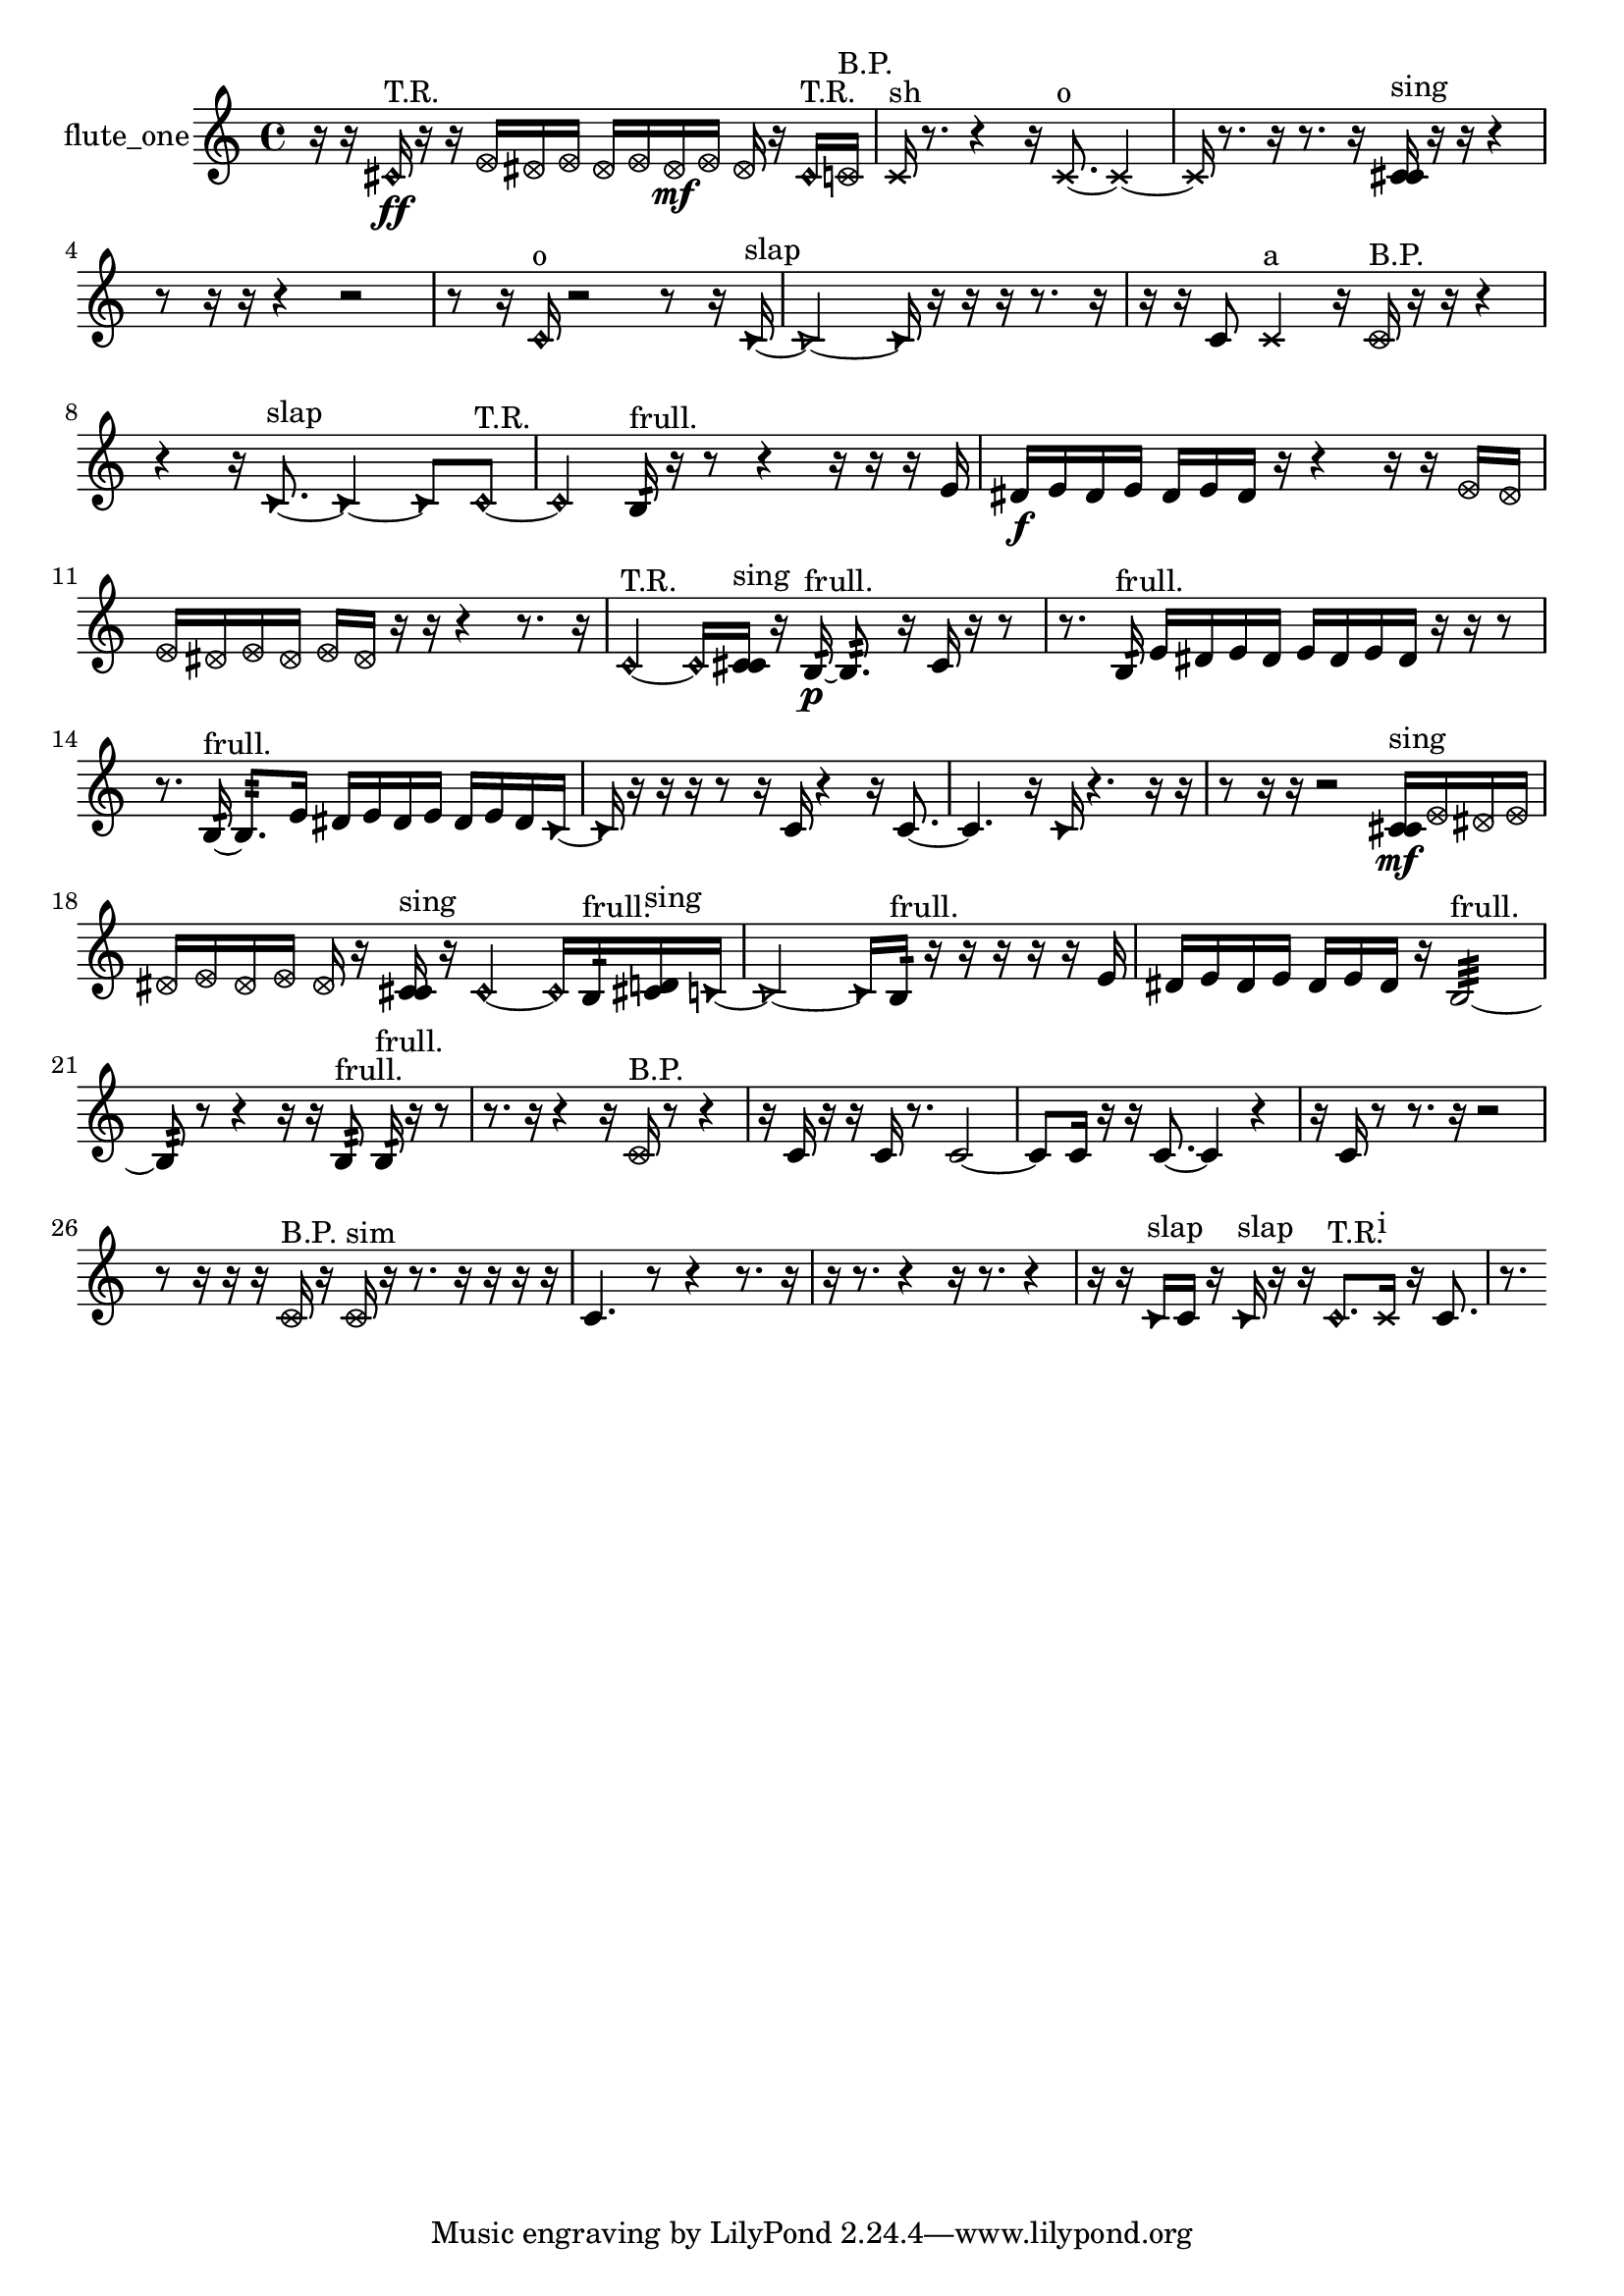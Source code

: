 % [notes] external for Pure Data
% development-version July 14, 2014 
% by Jaime E. Oliver La Rosa
% la.rosa@nyu.edu
% @ the Waverly Labs in NYU MUSIC FAS
% Open this file with Lilypond
% more information is available at lilypond.org
% Released under the GNU General Public License.

% HEADERS

glissandoSkipOn = {
  \override NoteColumn.glissando-skip = ##t
  \hide NoteHead
  \hide Accidental
  \hide Tie
  \override NoteHead.no-ledgers = ##t
}

glissandoSkipOff = {
  \revert NoteColumn.glissando-skip
  \undo \hide NoteHead
  \undo \hide Tie
  \undo \hide Accidental
  \revert NoteHead.no-ledgers
}
flute_one_part = {

  \time 4/4

  \clef treble 
  % ________________________________________bar 1 :
  r16  r16  \once \override NoteHead.style = #'harmonic cis'16\ff^\markup {T.R. }  r16 
  r16  \once \override NoteHead.style = #'xcircle e'16  \once \override NoteHead.style = #'xcircle dis'16  \once \override NoteHead.style = #'xcircle e'16 
  \once \override NoteHead.style = #'xcircle dis'16  \once \override NoteHead.style = #'xcircle e'16  \once \override NoteHead.style = #'xcircle dis'16\mf  \once \override NoteHead.style = #'xcircle e'16 
  \once \override NoteHead.style = #'xcircle dis'16  r16  \once \override NoteHead.style = #'harmonic cis'16^\markup {T.R. }  \once \override NoteHead.style = #'xcircle c'16^\markup {B.P. }  |
  % ________________________________________bar 2 :
  \xNote c'16^\markup {sh }  r8. 
  r4 
  r16  \xNote c'8.~^\markup {o } 
  \xNote c'4~  |
  % ________________________________________bar 3 :
  \xNote c'16  r8. 
  r16  r8. 
  r16  <c' cis' >16^\markup {sing }  r16  r16 
  r4  |
  % ________________________________________bar 4 :
  r8  r16  r16 
  r4 
  r2  |
  % ________________________________________bar 5 :
  r8  r16  \once \override NoteHead.style = #'harmonic c'16^\markup {o } 
  r2 
  r8  r16  \once \override NoteHead.style = #'triangle c'16~^\markup {slap }  |
  % ________________________________________bar 6 :
  \once \override NoteHead.style = #'triangle c'2~ 
  \once \override NoteHead.style = #'triangle c'16  r16  r16  r16 
  r8.  r16  |
  % ________________________________________bar 7 :
  r16  r16  c'8 
  \xNote c'4^\markup {a } 
  r16  \once \override NoteHead.style = #'xcircle c'16^\markup {B.P. }  r16  r16 
  r4  |
  % ________________________________________bar 8 :
  r4 
  r16  \once \override NoteHead.style = #'triangle c'8.~^\markup {slap } 
  \once \override NoteHead.style = #'triangle c'4~ 
  \once \override NoteHead.style = #'triangle c'8  \once \override NoteHead.style = #'harmonic c'8~^\markup {T.R. }  |
  % ________________________________________bar 9 :
  \once \override NoteHead.style = #'harmonic c'4 
  b16:32^\markup {frull. }  r16  r8 
  r4 
  r16  r16  r16  e'16  |
  % ________________________________________bar 10 :
  dis'16\f  e'16  dis'16  e'16 
  dis'16  e'16  dis'16  r16 
  r4 
  r16  r16  \once \override NoteHead.style = #'xcircle e'16  \once \override NoteHead.style = #'xcircle dis'16  |
  % ________________________________________bar 11 :
  \once \override NoteHead.style = #'xcircle e'16  \once \override NoteHead.style = #'xcircle dis'16  \once \override NoteHead.style = #'xcircle e'16  \once \override NoteHead.style = #'xcircle dis'16 
  \once \override NoteHead.style = #'xcircle e'16  \once \override NoteHead.style = #'xcircle dis'16  r16  r16 
  r4 
  r8.  r16  |
  % ________________________________________bar 12 :
  \once \override NoteHead.style = #'harmonic c'4~^\markup {T.R. } 
  \once \override NoteHead.style = #'harmonic c'16  <c' cis' >16^\markup {sing }  r16  b16:32~\p^\markup {frull. } 
  b8.:32  r16 
  c'16  r16  r8  |
  % ________________________________________bar 13 :
  r8.  b16:32^\markup {frull. } 
  e'16  dis'16  e'16  dis'16 
  e'16  dis'16  e'16  dis'16 
  r16  r16  r8  |
  % ________________________________________bar 14 :
  r8.  b16:32~^\markup {frull. } 
  b8.:32  e'16 
  dis'16  e'16  dis'16  e'16 
  dis'16  e'16  dis'16  \once \override NoteHead.style = #'triangle c'16~  |
  % ________________________________________bar 15 :
  \once \override NoteHead.style = #'triangle c'16  r16  r16  r16 
  r8  r16  c'16 
  r4 
  r16  c'8.~  |
  % ________________________________________bar 16 :
  c'4. 
  r16  \once \override NoteHead.style = #'triangle c'16 
  r4. 
  r16  r16  |
  % ________________________________________bar 17 :
  r8  r16  r16 
  r2 
  <c' cis' >16\mf^\markup {sing }  \once \override NoteHead.style = #'xcircle e'16  \once \override NoteHead.style = #'xcircle dis'16  \once \override NoteHead.style = #'xcircle e'16  |
  % ________________________________________bar 18 :
  \once \override NoteHead.style = #'xcircle dis'16  \once \override NoteHead.style = #'xcircle e'16  \once \override NoteHead.style = #'xcircle dis'16  \once \override NoteHead.style = #'xcircle e'16 
  \once \override NoteHead.style = #'xcircle dis'16  r16  <c' cis' >16^\markup {sing }  r16 
  \once \override NoteHead.style = #'harmonic c'4~ 
  \once \override NoteHead.style = #'harmonic c'16  b16:32^\markup {frull. }  <cis' d' >16^\markup {sing }  \once \override NoteHead.style = #'triangle c'16~  |
  % ________________________________________bar 19 :
  \once \override NoteHead.style = #'triangle c'2~ 
  \once \override NoteHead.style = #'triangle c'16  b16:32^\markup {frull. }  r16  r16 
  r16  r16  r16  e'16  |
  % ________________________________________bar 20 :
  dis'16  e'16  dis'16  e'16 
  dis'16  e'16  dis'16  r16 
  b2:32~^\markup {frull. }  |
  % ________________________________________bar 21 :
  b8:32  r8 
  r4 
  r16  r16  b8:32^\markup {frull. } 
  b16:32^\markup {frull. }  r16  r8  |
  % ________________________________________bar 22 :
  r8.  r16 
  r4 
  r16  \once \override NoteHead.style = #'xcircle c'16^\markup {B.P. }  r8 
  r4  |
  % ________________________________________bar 23 :
  r16  c'16  r16  r16 
  c'16  r8. 
  c'2~  |
  % ________________________________________bar 24 :
  c'8  c'16  r16 
  r16  c'8.~ 
  c'4 
  r4  |
  % ________________________________________bar 25 :
  r16  c'16  r8 
  r8.  r16 
  r2  |
  % ________________________________________bar 26 :
  r8  r16  r16 
  r16  \once \override NoteHead.style = #'xcircle c'16^\markup {B.P. }  r16  \once \override NoteHead.style = #'xcircle c'16^\markup {sim } 
  r16  r8. 
  r16  r16  r16  r16  |
  % ________________________________________bar 27 :
  c'4. 
  r8 
  r4 
  r8.  r16  |
  % ________________________________________bar 28 :
  r16  r8. 
  r4 
  r16  r8. 
  r4  |
  % ________________________________________bar 29 :
  r16  r16  \once \override NoteHead.style = #'triangle c'16^\markup {slap }  c'16 
  r16  \once \override NoteHead.style = #'triangle c'16^\markup {slap }  r16  r16 
  \once \override NoteHead.style = #'harmonic c'8.^\markup {T.R. }  \xNote c'16^\markup {i } 
  r16  c'8.  |
  % ________________________________________bar 30 :
  r8. 
}

\score {
  \new Staff \with { instrumentName = "flute_one" } {
    \new Voice {
      \flute_one_part
    }
  }
  \layout {
    \mergeDifferentlyHeadedOn
    \mergeDifferentlyDottedOn
    \set harmonicDots = ##t
    \override Glissando.thickness = #4
    \set Staff.pedalSustainStyle = #'mixed
    \override TextSpanner.bound-padding = #1.0
    \override TextSpanner.bound-details.right.padding = #1.3
    \override TextSpanner.bound-details.right.stencil-align-dir-y = #CENTER
    \override TextSpanner.bound-details.left.stencil-align-dir-y = #CENTER
    \override TextSpanner.bound-details.right-broken.text = ##f
    \override TextSpanner.bound-details.left-broken.text = ##f
    \override Glissando.minimum-length = #4
    \override Glissando.springs-and-rods = #ly:spanner::set-spacing-rods
    \override Glissando.breakable = ##t
    \override Glissando.after-line-breaking = ##t
    \set baseMoment = #(ly:make-moment 1/8)
    \set beatStructure = 2,2,2,2
    #(set-default-paper-size "a4")
  }
  \midi { }
}

\version "2.19.49"
% notes Pd External version testing 
